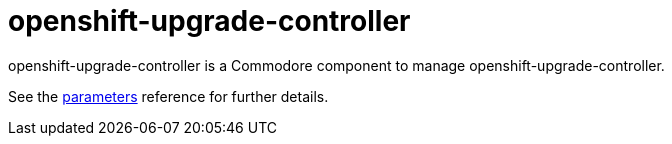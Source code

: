 = openshift-upgrade-controller

openshift-upgrade-controller is a Commodore component to manage openshift-upgrade-controller.

See the xref:references/parameters.adoc[parameters] reference for further details.
